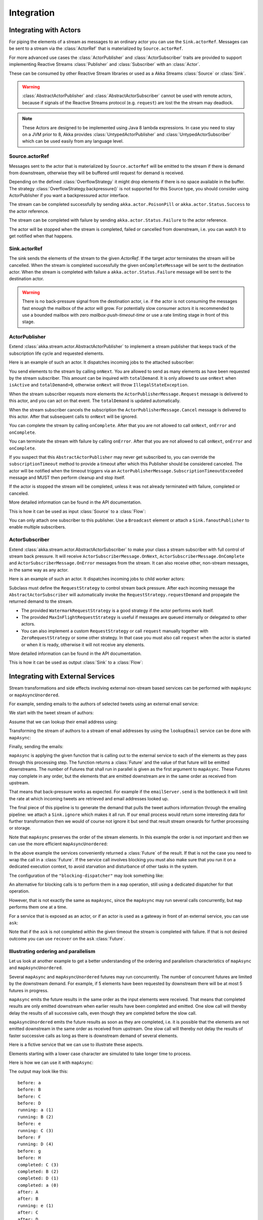 .. _stream-integrations-java:

###########
Integration
###########

Integrating with Actors
=======================

For piping the elements of a stream as messages to an ordinary actor you can use the
``Sink.actorRef``. Messages can be sent to a stream via the :class:`ActorRef` that is 
materialized by ``Source.actorRef``.

For more advanced use cases the :class:`ActorPublisher` and :class:`ActorSubscriber` traits are
provided to support implementing Reactive Streams :class:`Publisher` and :class:`Subscriber` with
an :class:`Actor`.

These can be consumed by other Reactive Stream libraries or used as a
Akka Streams :class:`Source` or :class:`Sink`.

.. warning::

  :class:`AbstractActorPublisher` and :class:`AbstractActorSubscriber` cannot be used with remote actors,
  because if signals of the Reactive Streams protocol (e.g. ``request``) are lost the
  the stream may deadlock.

.. note::
  These Actors are designed to be implemented using Java 8 lambda expressions. In case you need to stay on a JVM
  prior to 8, Akka provides :class:`UntypedActorPublisher` and :class:`UntypedActorSubscriber` which can be used
  easily from any language level.

Source.actorRef
^^^^^^^^^^^^^^^

Messages sent to the actor that is materialized by ``Source.actorRef`` will be emitted to the 
stream if there is demand from downstream, otherwise they will be buffered until request for 
demand is received.

Depending on the defined :class:`OverflowStrategy` it might drop elements if there is no space
available in the buffer. The strategy :class:`OverflowStrategy.backpressure()` is not supported
for this Source type, you should consider using ActorPublisher if you want a backpressured
actor interface.

The stream can be completed successfully by sending ``akka.actor.PoisonPill`` or
``akka.actor.Status.Success`` to the actor reference.

The stream can be completed with failure by sending ``akka.actor.Status.Failure`` to the 
actor reference.

The actor will be stopped when the stream is completed, failed or cancelled from downstream,
i.e. you can watch it to get notified when that happens.

Sink.actorRef
^^^^^^^^^^^^^

The sink sends the elements of the stream to the given `ActorRef`. If the target actor terminates
the stream will be cancelled. When the stream is completed successfully the given ``onCompleteMessage``
will be sent to the destination actor. When the stream is completed with failure a ``akka.actor.Status.Failure``
message will be sent to the destination actor.

.. warning::

   There is no back-pressure signal from the destination actor, i.e. if the actor is not consuming
   the messages fast enough the mailbox of the actor will grow. For potentially slow consumer actors
   it is recommended to use a bounded mailbox with zero `mailbox-push-timeout-time` or use a rate
   limiting stage in front of this stage.

ActorPublisher
^^^^^^^^^^^^^^

Extend :class:`akka.stream.actor.AbstractActorPublisher` to implement a
stream publisher that keeps track of the subscription life cycle and requested elements.

Here is an example of such an actor. It dispatches incoming jobs to the attached subscriber:

.. includecode:: ../../../akka-samples/akka-docs-java-lambda/src/test/java/docs/stream/ActorPublisherDocTest.java#job-manager

You send elements to the stream by calling ``onNext``. You are allowed to send as many
elements as have been requested by the stream subscriber. This amount can be inquired with
``totalDemand``. It is only allowed to use ``onNext`` when ``isActive`` and ``totalDemand>0``,
otherwise ``onNext`` will throw ``IllegalStateException``.

When the stream subscriber requests more elements the ``ActorPublisherMessage.Request`` message
is delivered to this actor, and you can act on that event. The ``totalDemand``
is updated automatically.

When the stream subscriber cancels the subscription the ``ActorPublisherMessage.Cancel`` message
is delivered to this actor. After that subsequent calls to ``onNext`` will be ignored.

You can complete the stream by calling ``onComplete``. After that you are not allowed to
call ``onNext``, ``onError`` and ``onComplete``.

You can terminate the stream with failure by calling ``onError``. After that you are not allowed to
call ``onNext``, ``onError`` and ``onComplete``.

If you suspect that this ``AbstractActorPublisher`` may never get subscribed to, you can override the ``subscriptionTimeout``
method to provide a timeout after which this Publisher should be considered canceled. The actor will be notified when
the timeout triggers via an ``ActorPublisherMessage.SubscriptionTimeoutExceeded`` message and MUST then perform
cleanup and stop itself.

If the actor is stopped the stream will be completed, unless it was not already terminated with
failure, completed or canceled.

More detailed information can be found in the API documentation.

This is how it can be used as input :class:`Source` to a :class:`Flow`:

.. includecode:: ../../../akka-samples/akka-docs-java-lambda/src/test/java/docs/stream/ActorPublisherDocTest.java#actor-publisher-usage

You can only attach one subscriber to this publisher. Use a ``Broadcast``
element or attach a ``Sink.fanoutPublisher`` to enable multiple subscribers.

ActorSubscriber
^^^^^^^^^^^^^^^

Extend :class:`akka.stream.actor.AbstractActorSubscriber` to make your class a stream subscriber with 
full control of stream back pressure. It will receive
``ActorSubscriberMessage.OnNext``, ``ActorSubscriberMessage.OnComplete`` and ``ActorSubscriberMessage.OnError``
messages from the stream. It can also receive other, non-stream messages, in the same way as any actor.

Here is an example of such an actor. It dispatches incoming jobs to child worker actors:

.. includecode:: ../../../akka-samples/akka-docs-java-lambda/src/test/java/docs/stream/ActorSubscriberDocTest.java#worker-pool

Subclass must define the ``RequestStrategy`` to control stream back pressure.
After each incoming message the ``AbstractActorSubscriber`` will automatically invoke
the ``RequestStrategy.requestDemand`` and propagate the returned demand to the stream.

* The provided ``WatermarkRequestStrategy`` is a good strategy if the actor performs work itself.
* The provided ``MaxInFlightRequestStrategy`` is useful if messages are queued internally or
  delegated to other actors.
* You can also implement a custom ``RequestStrategy`` or call ``request`` manually together with
  ``ZeroRequestStrategy`` or some other strategy. In that case
  you must also call ``request`` when the actor is started or when it is ready, otherwise
  it will not receive any elements.

More detailed information can be found in the API documentation.

This is how it can be used as output :class:`Sink` to a :class:`Flow`:

.. includecode:: ../../../akka-samples/akka-docs-java-lambda/src/test/java/docs/stream/ActorSubscriberDocTest.java#actor-subscriber-usage

Integrating with External Services
==================================

Stream transformations and side effects involving external non-stream based services can be
performed with ``mapAsync`` or ``mapAsyncUnordered``.

For example, sending emails to the authors of selected tweets using an external
email service:

.. includecode:: ../../../akka-samples/akka-docs-java-lambda/src/test/java/docs/stream/IntegrationDocTest.java#email-server-send

We start with the tweet stream of authors:

.. includecode:: ../../../akka-samples/akka-docs-java-lambda/src/test/java/docs/stream/IntegrationDocTest.java#tweet-authors

Assume that we can lookup their email address using:

.. includecode:: ../../../akka-samples/akka-docs-java-lambda/src/test/java/docs/stream/IntegrationDocTest.java#email-address-lookup

Transforming the stream of authors to a stream of email addresses by using the ``lookupEmail``
service can be done with ``mapAsync``:

.. includecode:: ../../../akka-samples/akka-docs-java-lambda/src/test/java/docs/stream/IntegrationDocTest.java#email-addresses-mapAsync

Finally, sending the emails:

.. includecode:: ../../../akka-samples/akka-docs-java-lambda/src/test/java/docs/stream/IntegrationDocTest.java#send-emails

``mapAsync`` is applying the given function that is calling out to the external service to
each of the elements as they pass through this processing step. The function returns a :class:`Future`
and the value of that future will be emitted downstreams. The number of Futures
that shall run in parallel is given as the first argument to ``mapAsync``.
These Futures may complete in any order, but the elements that are emitted
downstream are in the same order as received from upstream.

That means that back-pressure works as expected. For example if the ``emailServer.send``
is the bottleneck it will limit the rate at which incoming tweets are retrieved and
email addresses looked up.

The final piece of this pipeline is to generate the demand that pulls the tweet
authors information through the emailing pipeline: we attach a ``Sink.ignore``
which makes it all run. If our email process would return some interesting data
for further transformation then we would of course not ignore it but send that
result stream onwards for further processing or storage.

Note that ``mapAsync`` preserves the order of the stream elements. In this example the order
is not important and then we can use the more efficient ``mapAsyncUnordered``:

.. includecode:: ../../../akka-samples/akka-docs-java-lambda/src/test/java/docs/stream/IntegrationDocTest.java#external-service-mapAsyncUnordered

In the above example the services conveniently returned a :class:`Future` of the result.
If that is not the case you need to wrap the call in a :class:`Future`. If the service call
involves blocking you must also make sure that you run it on a dedicated execution context, to
avoid starvation and disturbance of other tasks in the system.

.. includecode:: ../../../akka-samples/akka-docs-java-lambda/src/test/java/docs/stream/IntegrationDocTest.java#blocking-mapAsync

The configuration of the ``"blocking-dispatcher"`` may look something like:

.. includecode:: ../scala/code/docs/stream/IntegrationDocSpec.scala#blocking-dispatcher-config

An alternative for blocking calls is to perform them in a ``map`` operation, still using a
dedicated dispatcher for that operation.

.. includecode:: ../../../akka-samples/akka-docs-java-lambda/src/test/java/docs/stream/IntegrationDocTest.java#blocking-map

However, that is not exactly the same as ``mapAsync``, since the ``mapAsync`` may run
several calls concurrently, but ``map`` performs them one at a time.

For a service that is exposed as an actor, or if an actor is used as a gateway in front of an
external service, you can use ``ask``:

.. includecode:: ../../../akka-samples/akka-docs-java-lambda/src/test/java/docs/stream/IntegrationDocTest.java#save-tweets

Note that if the ``ask`` is not completed within the given timeout the stream is completed with failure.
If that is not desired outcome you can use ``recover`` on the ``ask`` :class:`Future`.

Illustrating ordering and parallelism
^^^^^^^^^^^^^^^^^^^^^^^^^^^^^^^^^^^^^

Let us look at another example to get a better understanding of the ordering
and parallelism characteristics of ``mapAsync`` and ``mapAsyncUnordered``.

Several ``mapAsync`` and ``mapAsyncUnordered`` futures may run concurrently.
The number of concurrent futures are limited by the downstream demand.
For example, if 5 elements have been requested by downstream there will be at most 5
futures in progress.

``mapAsync`` emits the future results in the same order as the input elements
were received. That means that completed results are only emitted downstream
when earlier results have been completed and emitted. One slow call will thereby
delay the results of all successive calls, even though they are completed before
the slow call.

``mapAsyncUnordered`` emits the future results as soon as they are completed, i.e.
it is possible that the elements are not emitted downstream in the same order as
received from upstream. One slow call will thereby not delay the results of faster
successive calls as long as there is downstream demand of several elements.

Here is a fictive service that we can use to illustrate these aspects.

.. includecode:: ../../../akka-samples/akka-docs-java-lambda/src/test/java/docs/stream/IntegrationDocTest.java#sometimes-slow-service

Elements starting with a lower case character are simulated to take longer time
to process.

Here is how we can use it with ``mapAsync``:

.. includecode:: ../../../akka-samples/akka-docs-java-lambda/src/test/java/docs/stream/IntegrationDocTest.java#sometimes-slow-mapAsync

The output may look like this:

::

	before: a
	before: B
	before: C
	before: D
	running: a (1)
	running: B (2)
	before: e
	running: C (3)
	before: F
	running: D (4)
	before: g
	before: H
	completed: C (3)
	completed: B (2)
	completed: D (1)
	completed: a (0)
	after: A
	after: B
	running: e (1)
	after: C
	after: D
	running: F (2)
	before: i
	before: J
	running: g (3)
	running: H (4)
	completed: H (2)
	completed: F (3)
	completed: e (1)
	completed: g (0)
	after: E
	after: F
	running: i (1)
	after: G
	after: H
	running: J (2)
	completed: J (1)
	completed: i (0)
	after: I
	after: J

Note that ``after`` lines are in the same order as the ``before`` lines even
though elements are ``completed`` in a different order. For example ``H``
is ``completed`` before ``g``, but still emitted afterwards.

The numbers in parenthesis illustrates how many calls that are in progress at
the same time. Here the downstream demand and thereby the number of concurrent
calls are limited by the buffer size (4) of the :class:`ActorMaterializerSettings`.

Here is how we can use the same service with ``mapAsyncUnordered``:

.. includecode:: ../../../akka-samples/akka-docs-java-lambda/src/test/java/docs/stream/IntegrationDocTest.java#sometimes-slow-mapAsyncUnordered

The output may look like this:

::

	before: a
	before: B
	before: C
	before: D
	running: a (1)
	running: B (2)
	before: e
	running: C (3)
	before: F
	running: D (4)
	before: g
	before: H
	completed: B (3)
	completed: C (1)
	completed: D (2)
	after: B
	after: D
	running: e (2)
	after: C
	running: F (3)
	before: i
	before: J
	completed: F (2)
	after: F
	running: g (3)
	running: H (4)
	completed: H (3)
	after: H
	completed: a (2)
	after: A
	running: i (3)
	running: J (4)
	completed: J (3)
	after: J
	completed: e (2)
	after: E
	completed: g (1)
	after: G
	completed: i (0)
	after: I

Note that ``after`` lines are not in the same order as the ``before`` lines. For example
``H`` overtakes the slow ``G``.

The numbers in parenthesis illustrates how many calls that are in progress at
the same time. Here the downstream demand and thereby the number of concurrent
calls are limited by the buffer size (4) of the :class:`ActorMaterializerSettings`.

.. _reactive-streams-integration-java:

Integrating with Reactive Streams
=================================

`Reactive Streams`_ defines a standard for asynchronous stream processing with non-blocking
back pressure. It makes it possible to plug together stream libraries that adhere to the standard.
Akka Streams is one such library.

An incomplete list of other implementations:

* `Reactor (1.1+)`_
* `RxJava`_
* `Ratpack`_
* `Slick`_

.. _Reactive Streams: http://reactive-streams.org/
.. _Reactor (1.1+): http://github.com/reactor/reactor
.. _RxJava: https://github.com/ReactiveX/RxJavaReactiveStreams
.. _Ratpack: http://www.ratpack.io/manual/current/streams.html
.. _Slick: http://slick.typesafe.com

The two most important interfaces in Reactive Streams are the :class:`Publisher` and :class:`Subscriber`.

.. includecode:: ../../../akka-samples/akka-docs-java-lambda/src/test/java/docs/stream/ReactiveStreamsDocTest.java#imports

Let us assume that a library provides a publisher of tweets:

.. includecode:: ../../../akka-samples/akka-docs-java-lambda/src/test/java/docs/stream/ReactiveStreamsDocTest.java#tweets-publisher

and another library knows how to store author handles in a database:

.. includecode:: ../../../akka-samples/akka-docs-java-lambda/src/test/java/docs/stream/ReactiveStreamsDocTest.java#author-storage-subscriber

Using an Akka Streams :class:`Flow` we can transform the stream and connect those:

.. includecode:: ../../../akka-samples/akka-docs-java-lambda/src/test/java/docs/stream/ReactiveStreamsDocTest.java
  :include: authors,connect-all

The :class:`Publisher` is used as an input :class:`Source` to the flow and the
:class:`Subscriber` is used as an output :class:`Sink`.

A :class:`Flow` can also be materialized to a :class:`Subscriber`, :class:`Publisher` pair:

.. includecode:: ../../../akka-samples/akka-docs-java-lambda/src/test/java/docs/stream/ReactiveStreamsDocTest.java#flow-publisher-subscriber

A publisher can be connected to a subscriber with the ``subscribe`` method.

It is also possible to expose a :class:`Source` as a :class:`Publisher`
by using the Publisher-:class:`Sink`:

.. includecode:: ../../../akka-samples/akka-docs-java-lambda/src/test/java/docs/stream/ReactiveStreamsDocTest.java#source-publisher

A publisher that is created with ``Sink.publisher`` only supports one subscriber. A second
subscription attempt will be rejected with an :class:`IllegalStateException`.

A publisher that supports multiple subscribers can be created with ``Sink.fanoutPublisher``
instead:

.. includecode:: ../../../akka-samples/akka-docs-java-lambda/src/test/java/docs/stream/ReactiveStreamsDocTest.java
  :include: author-alert-subscriber,author-storage-subscriber

.. includecode:: ../../../akka-samples/akka-docs-java-lambda/src/test/java/docs/stream/ReactiveStreamsDocTest.java#source-fanoutPublisher

The buffer size controls how far apart the slowest subscriber can be from the fastest subscriber
before slowing down the stream.

To make the picture complete, it is also possible to expose a :class:`Sink` as a :class:`Subscriber`
by using the Subscriber-:class:`Source`:

.. includecode:: ../../../akka-samples/akka-docs-java-lambda/src/test/java/docs/stream/ReactiveStreamsDocTest.java#sink-subscriber


